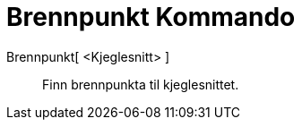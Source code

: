 = Brennpunkt Kommando
:page-en: commands/Focus
ifdef::env-github[:imagesdir: /nn/modules/ROOT/assets/images]

Brennpunkt[ <Kjeglesnitt> ]::
  Finn brennpunkta til kjeglesnittet.
